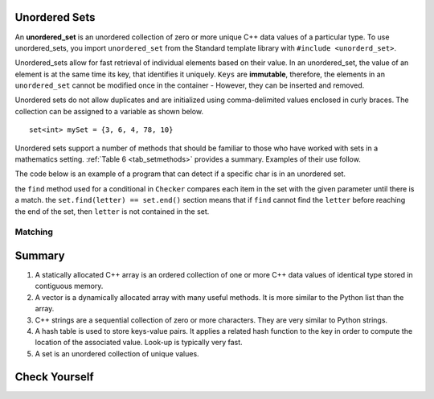 ..  Copyright (C)  Jan Pearce
   This work is licensed under the Creative Commons Attribution-NonCommercial-ShareAlike 4.0 International License. To view a copy of this license, visit http://creativecommons.org/licenses/by-nc-sa/4.0/.


Unordered Sets
^^^^^^^^^^^^^^

An **unordered_set** is an unordered collection of zero or more unique C++ data values
of a particular type.
To use unordered_sets, you import ``unordered_set`` from the Standard template library with
``#include <unorderd_set>``.

Unordered_sets allow for fast retrieval of individual elements based on their value.
In an unordered_set, the value of an element is at the same time its key, that identifies it uniquely.
``Keys`` are **immutable**, therefore, the elements in an ``unordered_set`` cannot be modified once in the container -
However, they can be inserted and removed.


Unordered sets do not allow duplicates and are initialized using comma-delimited
values enclosed in curly braces. The collection can be assigned to
a variable as shown below.


::

    set<int> mySet = {3, 6, 4, 78, 10}


Unordered sets support a number of methods that should be familiar to those who
have worked with sets in a mathematics setting. :ref:`Table 6 <tab_setmethods>`
provides a summary. Examples of their use follow.

.. _tab_setmethods:

.. table:: **Table 6: Methods Provided by Sets in C++**

    ======================== ================================= ================================================================
             **Method Name**                           **Use**                                                  **Explanation**
    ======================== ================================= ================================================================
                   ``union``                   ``set_union()``               Returns a new set with all elements from both sets
            ``intersection``            ``set_intersection()``   Returns a new set with only those elements common to both sets
              ``difference``              ``set_difference()``    Returns a new set with all items from first set not in second
                     ``add``             ``aset.insert(item)``                                             Adds item to the set
                  ``remove``              ``aset.erase(item)``                                        Removes item from the set
                   ``clear``                  ``aset.clear()``                                Removes all elements from the set
                   ``find``                  ``aset.find(item)``                Find item in the set
    ======================== ================================= ================================================================

The code below is an example of a program that can detect if a specific char is in an unordered set.

.. activecode:: Unordered_set_example
    :language: cpp
    
    // Function that checks to see if a char 
    // is in the unorderd set
    #include <iostream>
    #include <unordered_set>
    using namespace std;

    void checker(unordered_set<char> set, char letter){
        if(set.find(letter) == set.end()){
            cout << "letter " << letter << " is not in the set." << endl;
        }
        else{
            cout << "letter " << letter << " is in the set." << endl;
        }
    }

    int main(){
    unordered_set<char> charSet = {'d', 'c', 'b', 'a'};

    char letter = 'e';
    checker(charSet, letter);
    charSet.insert('e');
    checker(charSet, letter);
    return 0;
    }

the ``find`` method used for a conditional in ``Checker`` compares
each item in the set with the given parameter until there is a match. the
``set.find(letter) == set.end()`` section means that if ``find`` cannot
find the ``letter`` before reaching the end of the set, then ``letter``
is not contained in the set.

Matching
========
.. dragndrop:: matching_us
   :feedback: Feedback shows incorrect matches.
   :match_1: union|||Returns a new set with all elements from both sets.
   :match_2: intersection|||Returns a new set with only those elements common to both sets.
   :match_3: difference||| Returns a new set with all items from first set not in second.
   :match_4: add|||Adds item to the set.
   :match_5: remove|||erases item from the set.
   :match_6: clear|||Removes all elements from the set.

    Match the Unordered Sets operations with their corresponding explination.


Summary
^^^^^^^

1.  A statically allocated C++ array is an ordered collection of one or more C++ data values of identical type stored in contiguous memory.

2.  A vector is a dynamically allocated array with many useful methods. It is more similar to the Python list than the array.

3.  C++ strings are a sequential collection of zero or more characters. They are very similar to Python strings.

4.  A hash table is used to store keys-value pairs. It applies a related hash function to the key in order to compute the location of the associated value. Look-up is typically very fast.

5.  A set is an unordered collection of unique values.


Check Yourself
^^^^^^^^^^^^^^


.. mchoice:: mc_fixed
   :answer_a: array
   :answer_b: hash table
   :answer_c: string
   :answer_d: vector
   :answer_e: more than one of the above
   :correct: a
   :feedback_a: Correct!
   :feedback_b: No. hash tables are not ordered.
   :feedback_c: A string would only work for character data. Try again.
   :feedback_d: There is a better choice given that the group is fixed length
   :feedback_e: Only of the above is best.

   Which C++ structure is the best choice for a group of ordered data of a fixed length?



.. dragndrop:: collect_data_types
   :feedback: Feedback shows incorrect matches.
   :match_1: Array|||{“What”, “am”, “I”, "am"}
   :match_2: Set|||{“What”, “am”, “I”}
   :match_3: String|||“What am I”
   :match_4: Hash Table|||{​{“What”, “am I”}​}

   Drag each data type to its' corresponding C++ initialization syntax.
